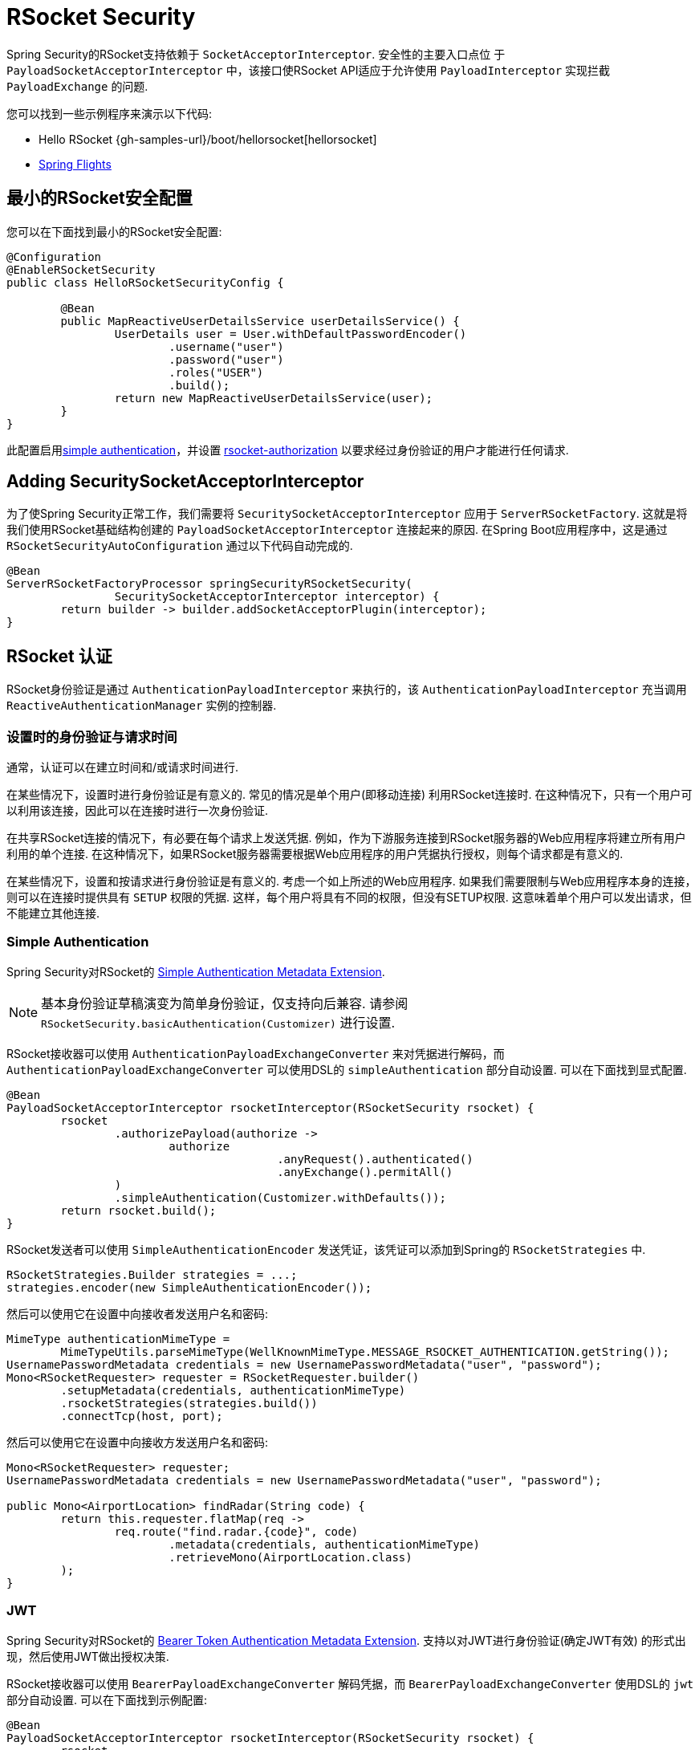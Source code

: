 [[rsocket]]
= RSocket Security

Spring Security的RSocket支持依赖于 `SocketAcceptorInterceptor`.  安全性的主要入口点位 于 `PayloadSocketAcceptorInterceptor` 中，该接口使RSocket API适应于允许使用 `PayloadInterceptor` 实现拦截 `PayloadExchange` 的问题.

您可以找到一些示例程序来演示以下代码:

* Hello RSocket {gh-samples-url}/boot/hellorsocket[hellorsocket]
* https://github.com/rwinch/spring-flights/tree/security[Spring Flights]

== 最小的RSocket安全配置

您可以在下面找到最小的RSocket安全配置:

[source,java]
-----
@Configuration
@EnableRSocketSecurity
public class HelloRSocketSecurityConfig {

	@Bean
	public MapReactiveUserDetailsService userDetailsService() {
		UserDetails user = User.withDefaultPasswordEncoder()
			.username("user")
			.password("user")
			.roles("USER")
			.build();
		return new MapReactiveUserDetailsService(user);
	}
}
-----

此配置启用<<rsocket-authentication-simple,simple authentication>>，并设置 <<rsocket-authorization,rsocket-authorization>>  以要求经过身份验证的用户才能进行任何请求.

== Adding SecuritySocketAcceptorInterceptor

为了使Spring Security正常工作，我们需要将 `SecuritySocketAcceptorInterceptor` 应用于 `ServerRSocketFactory`.  这就是将我们使用RSocket基础结构创建的 `PayloadSocketAcceptorInterceptor` 连接起来的原因.
在Spring Boot应用程序中，这是通过 `RSocketSecurityAutoConfiguration` 通过以下代码自动完成的.

[source,java]
----
@Bean
ServerRSocketFactoryProcessor springSecurityRSocketSecurity(
		SecuritySocketAcceptorInterceptor interceptor) {
	return builder -> builder.addSocketAcceptorPlugin(interceptor);
}
----

[[rsocket-authentication]]
== RSocket 认证

RSocket身份验证是通过 `AuthenticationPayloadInterceptor` 来执行的，该 `AuthenticationPayloadInterceptor` 充当调用 `ReactiveAuthenticationManager` 实例的控制器.

[[rsocket-authentication-setup-vs-request]]
=== 设置时的身份验证与请求时间

通常，认证可以在建立时间和/或请求时间进行.

在某些情况下，设置时进行身份验证是有意义的.  常见的情况是单个用户(即移动连接) 利用RSocket连接时.  在这种情况下，只有一个用户可以利用该连接，因此可以在连接时进行一次身份验证.

在共享RSocket连接的情况下，有必要在每个请求上发送凭据.  例如，作为下游服务连接到RSocket服务器的Web应用程序将建立所有用户利用的单个连接.  在这种情况下，如果RSocket服务器需要根据Web应用程序的用户凭据执行授权，则每个请求都是有意义的.

在某些情况下，设置和按请求进行身份验证是有意义的.  考虑一个如上所述的Web应用程序.  如果我们需要限制与Web应用程序本身的连接，则可以在连接时提供具有 `SETUP` 权限的凭据.  这样，每个用户将具有不同的权限，但没有SETUP权限.  这意味着单个用户可以发出请求，但不能建立其他连接.

[[rsocket-authentication-simple]]
=== Simple Authentication

Spring Security对RSocket的 https://github.com/rsocket/rsocket/blob/5920ed374d008abb712cb1fd7c9d91778b2f4a68/Extensions/Security/Simple.md[Simple Authentication Metadata Extension].

[NOTE]
====
基本身份验证草稿演变为简单身份验证，仅支持向后兼容.
请参阅  `RSocketSecurity.basicAuthentication(Customizer)` 进行设置.
====

RSocket接收器可以使用 `AuthenticationPayloadExchangeConverter` 来对凭据进行解码，`而AuthenticationPayloadExchangeConverter` 可以使用DSL的 `simpleAuthentication` 部分自动设置.
可以在下面找到显式配置.

[source,java]
----
@Bean
PayloadSocketAcceptorInterceptor rsocketInterceptor(RSocketSecurity rsocket) {
	rsocket
		.authorizePayload(authorize ->
			authorize
					.anyRequest().authenticated()
					.anyExchange().permitAll()
		)
		.simpleAuthentication(Customizer.withDefaults());
	return rsocket.build();
}
----

RSocket发送者可以使用 `SimpleAuthenticationEncoder` 发送凭证，该凭证可以添加到Spring的 `RSocketStrategies` 中.

[source,java]
----
RSocketStrategies.Builder strategies = ...;
strategies.encoder(new SimpleAuthenticationEncoder());
----

然后可以使用它在设置中向接收者发送用户名和密码:

[source,java]
----
MimeType authenticationMimeType =
	MimeTypeUtils.parseMimeType(WellKnownMimeType.MESSAGE_RSOCKET_AUTHENTICATION.getString());
UsernamePasswordMetadata credentials = new UsernamePasswordMetadata("user", "password");
Mono<RSocketRequester> requester = RSocketRequester.builder()
	.setupMetadata(credentials, authenticationMimeType)
	.rsocketStrategies(strategies.build())
	.connectTcp(host, port);
----

然后可以使用它在设置中向接收方发送用户名和密码:

[source,java]
----
Mono<RSocketRequester> requester;
UsernamePasswordMetadata credentials = new UsernamePasswordMetadata("user", "password");

public Mono<AirportLocation> findRadar(String code) {
	return this.requester.flatMap(req ->
		req.route("find.radar.{code}", code)
			.metadata(credentials, authenticationMimeType)
			.retrieveMono(AirportLocation.class)
	);
}
----

[[rsocket-authentication-jwt]]
=== JWT

Spring Security对RSocket的 https://github.com/rsocket/rsocket/blob/5920ed374d008abb712cb1fd7c9d91778b2f4a68/Extensions/Security/Bearer.md[Bearer Token Authentication Metadata Extension].
支持以对JWT进行身份验证(确定JWT有效) 的形式出现，然后使用JWT做出授权决策.

RSocket接收器可以使用 `BearerPayloadExchangeConverter` 解码凭据，而 `BearerPayloadExchangeConverter` 使用DSL的 `jwt` 部分自动设置.  可以在下面找到示例配置:

[source,java]
----
@Bean
PayloadSocketAcceptorInterceptor rsocketInterceptor(RSocketSecurity rsocket) {
	rsocket
		.authorizePayload(authorize ->
			authorize
				.anyRequest().authenticated()
				.anyExchange().permitAll()
		)
		.jwt(Customizer.withDefaults());
	return rsocket.build();
}
----

上面的配置取决于是否存在 `ReactiveJwtDecoder` `@Bean`. 在发行人处创建一个示例的示例如下:

[source,java]
----
@Bean
ReactiveJwtDecoder jwtDecoder() {
	return ReactiveJwtDecoders
		.fromIssuerLocation("https://example.com/auth/realms/demo");
}
----

RSocket发送方不需要执行任何特殊操作即可发送令牌，因为该值只是一个简单的String. 例如，可以在设置时发送令牌:

[source,java]
----
MimeType authenticationMimeType =
	MimeTypeUtils.parseMimeType(WellKnownMimeType.MESSAGE_RSOCKET_AUTHENTICATION.getString());
BearerTokenMetadata token = ...;
Mono<RSocketRequester> requester = RSocketRequester.builder()
	.setupMetadata(token, authenticationMimeType)
	.connectTcp(host, port);
----

替代地或附加地，可以在请求中发送令牌.

[source,java]
----
MimeType authenticationMimeType =
	MimeTypeUtils.parseMimeType(WellKnownMimeType.MESSAGE_RSOCKET_AUTHENTICATION.getString());
Mono<RSocketRequester> requester;
BearerTokenMetadata token = ...;

public Mono<AirportLocation> findRadar(String code) {
	return this.requester.flatMap(req ->
		req.route("find.radar.{code}", code)
	        .metadata(token, authenticationMimeType)
			.retrieveMono(AirportLocation.class)
	);
}
----

[[rsocket-authorization]]
== RSocket 授权

RSocket授权是通过 `AuthorizationPayloadInterceptor` 执行的，`AuthorizationPayloadInterceptor` 充当调用 `ReactiveAuthorizationManager` 实例的控制器.  DSL可用于基于 `PayloadExchange` 设置授权规则.  可以在下面找到示例配置:

[[source,java]]
----
rsocket
	.authorizePayload(authorize ->
		authz
			.setup().hasRole("SETUP") // <1>
			.route("fetch.profile.me").authenticated() // <2>
			.matcher(payloadExchange -> isMatch(payloadExchange)) // <3>
				.hasRole("CUSTOM")
			.route("fetch.profile.{username}") // <4>
				.access((authentication, context) -> checkFriends(authentication, context))
			.anyRequest().authenticated() // <5>
			.anyExchange().permitAll() // <6>
	)
----
<1> 建立连接需要权限 `ROLE_SETUP`
<2> 如果路由为 `fetch.profile.me`，则授权仅要求对用户进行身份验证
<3> 在此规则中，我们设置了一个自定义匹配器，其中的授权要求用户具有权限 `ROLE_CUSTOM`
<4> 此规则利用自定义授权.  匹配器用名称  `username` 表示变量，该变量在 `context` 中可用.  自定义授权规则在 `checkFriends` 方法中公开.
<5> 此规则可确保没有规则的请求将要求对用户进行身份验证.  请求是包含元数据的地方.  它不会包括其他有效载荷.
<6> 该规则可确保任何人都没有规则的任何交换.  在此示例中，这意味着没有元数据的有效负载没有授权规则.

重要的是要了解授权规则是按顺序执行的.  仅匹配的第一个授权规则将被调用.

